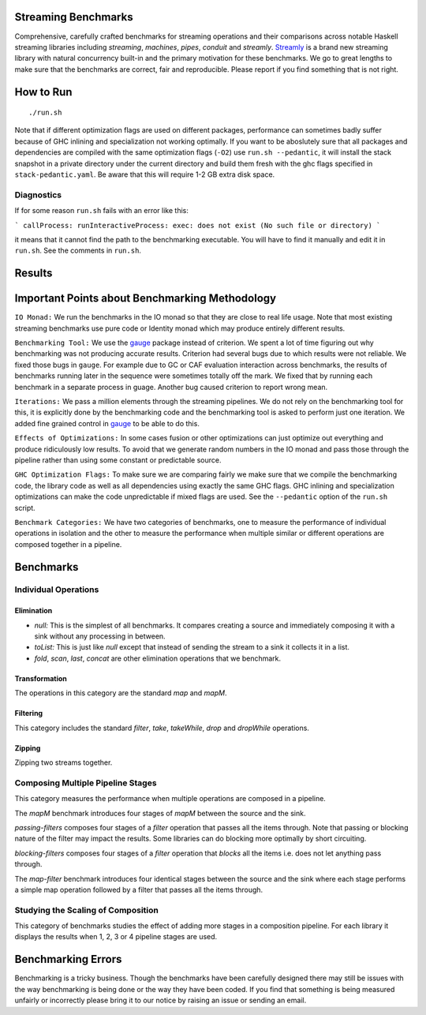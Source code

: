 Streaming Benchmarks
--------------------

Comprehensive, carefully crafted benchmarks for streaming operations and their
comparisons across notable Haskell streaming libraries including `streaming`,
`machines`, `pipes`, `conduit` and `streamly`. `Streamly
<https://github.com/composewell/streamly>`_ is a brand new
streaming library with natural concurrency built-in and the primary motivation
for these benchmarks. We go to great lengths to make sure that the benchmarks
are correct, fair and reproducible. Please report if you find something that is
not right.

How to Run
----------

::

  ./run.sh

Note that if different optimization flags are used on different packages,
performance can sometimes badly suffer because of GHC inlining and
specialization not working optimally.  If you  want to be aboslutely sure that
all packages and dependencies are compiled with the same optimization flags
(``-O2``) use ``run.sh --pedantic``, it will install the stack snapshot in a
private directory under the current directory and build them fresh with the ghc
flags specified in ``stack-pedantic.yaml``. Be aware that this will require 1-2
GB extra disk space.

Diagnostics
~~~~~~~~~~~

If for some reason ``run.sh`` fails with an error like this:

```
callProcess: runInteractiveProcess: exec: does not exist (No such file or directory)
```

it means that it cannot find the path to the benchmarking executable. You will
have to find it manually and edit it in ``run.sh``. See the comments in
``run.sh``.

Results
-------

Important Points about Benchmarking Methodology
-----------------------------------------------

``IO Monad:`` We run the benchmarks in the IO monad so that they are close to
real life usage. Note that most existing streaming benchmarks use pure code or
Identity monad which may produce entirely different results.

``Benchmarking Tool:`` We use the `gauge
<https://github.com/vincenthz/hs-gauge>`_ package instead of criterion.  We
spent a lot of time figuring out why benchmarking was not producing accurate
results. Criterion had several bugs due to which results were not reliable. We
fixed those bugs in ``gauge``. For example due to GC or CAF evaluation
interaction across benchmarks, the results of benchmarks running later in the
sequence were sometimes totally off the mark. We fixed that by running each
benchmark in a separate process in guage. Another bug caused criterion to
report wrong mean.

``Iterations:`` We pass a million elements through the streaming pipelines. We
do not rely on the benchmarking tool for this, it is explicitly done by the
benchmarking code and the benchmarking tool is asked to perform just one
iteration. We added fine grained control in `gauge
<https://github.com/vincenthz/hs-gauge>`_ to be able to do this.

``Effects of Optimizations:`` In some cases fusion or other optimizations can
just optimize out everything and produce ridiculously low results. To avoid
that we generate random numbers in the IO monad and pass those through the
pipeline rather than using some constant or predictable source.

``GHC Optimization Flags:`` To make sure we are comparing fairly we make sure
that we compile the benchmarking code, the library code as well as all
dependencies using exactly the same GHC flags. GHC inlining and specialization
optimizations can make the code unpredictable if mixed flags are used. See the
``--pedantic`` option of the ``run.sh`` script.

``Benchmark Categories:`` We have two categories of benchmarks, one to measure
the performance of individual operations in isolation and the other to measure
the performance when multiple similar or different operations are composed
together in a pipeline.

Benchmarks
----------

Individual Operations
~~~~~~~~~~~~~~~~~~~~~

Elimination
^^^^^^^^^^^

* `null:` This is the simplest of all benchmarks. It compares creating a
  source and immediately composing it with a sink without any processing in
  between.

* `toList:` This is just like `null` except that instead of sending the
  stream to a sink it collects it in a list.

* `fold`, `scan`, `last`, `concat` are other elimination operations that we
  benchmark.

Transformation
^^^^^^^^^^^^^^

The operations in this category are the standard `map` and `mapM`.

Filtering
^^^^^^^^^

This category includes the standard `filter`, `take`, `takeWhile`, `drop` and
`dropWhile` operations.

Zipping
^^^^^^^

Zipping two streams together.

Composing Multiple Pipeline Stages
~~~~~~~~~~~~~~~~~~~~~~~~~~~~~~~~~~

This category measures the performance when multiple operations are composed in
a pipeline.

The `mapM` benchmark introduces four stages of `mapM` between the source and
the sink.

`passing-filters` composes four stages of a `filter` operation that passes all
the items through.  Note that passing or blocking nature of the filter may
impact the results. Some libraries can do blocking more optimally by short
circuiting.

`blocking-filters` composes four stages of a `filter` operation that `blocks`
all the items i.e. does not let anything pass through.

The `map-filter` benchmark introduces four identical stages between the source
and the sink where each stage performs a simple map operation followed by a
filter that passes all the items through.


Studying the Scaling of Composition
~~~~~~~~~~~~~~~~~~~~~~~~~~~~~~~~~~~

This category of benchmarks studies the effect of adding more stages in a
composition pipeline. For each library it displays the results when 1, 2, 3 or
4 pipeline stages are used.

Benchmarking Errors
-------------------

Benchmarking is a tricky business. Though the benchmarks have been carefully
designed there may still be issues with the way benchmarking is being done or
the way they have been coded. If you find that something is being measured
unfairly or incorrectly please bring it to our notice by raising an issue or
sending an email.
